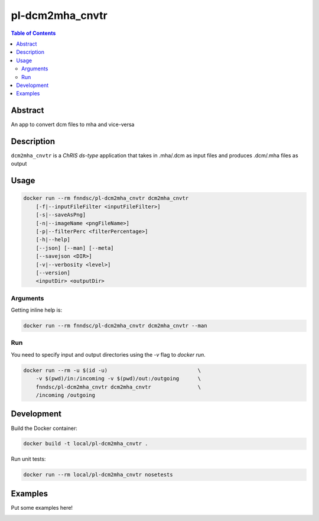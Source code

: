 pl-dcm2mha_cnvtr
================================

.. image:: https://img.shields.io/docker/v/fnndsc/pl-dcm2mha_cnvtr?sort=semver
    :target: https://hub.docker.com/r/fnndsc/pl-dcm2mha_cnvtr

.. image:: https://img.shields.io/github/license/fnndsc/pl-dcm2mha_cnvtr
    :target: https://github.com/FNNDSC/pl-dcm2mha_cnvtr/blob/master/LICENSE

.. image:: https://github.com/FNNDSC/pl-dcm2mha_cnvtr/workflows/ci/badge.svg
    :target: https://github.com/FNNDSC/pl-dcm2mha_cnvtr/actions


.. contents:: Table of Contents


Abstract
--------

An app  to convert dcm files to mha and vice-versa 


Description
-----------


``dcm2mha_cnvtr`` is a *ChRIS ds-type* application that takes in .mha/.dcm as input files
and produces .dcm/.mha files as output


Usage
-----

.. code::

    docker run --rm fnndsc/pl-dcm2mha_cnvtr dcm2mha_cnvtr
        [-f|--inputFileFilter <inputFileFilter>]
        [-s|--saveAsPng]                                           
        [-n|--imageName <pngFileName>]                             
        [-p|--filterPerc <filterPercentage>]                        
        [-h|--help]
        [--json] [--man] [--meta]
        [--savejson <DIR>]
        [-v|--verbosity <level>]
        [--version]
        <inputDir> <outputDir>


Arguments
~~~~~~~~~

.. code::
    [-f|--inputFileFilter <inputFileFilter>]
    A glob pattern string, default is "**/*.mha",
    representing the input file that we want to
    convert. You can choose either .mha or .dcm
    files
    
    [-s|--saveAsPng]  
    If specified, generate a resultant PNG image along with dicoms
                                                 
    [-n|--imageName <pngFileName>]
    The name of the resultant PNG file. Default is "composite.png"
                                               
    [-p|--filterPerc <filterPercentage>]
    An integer value that represents the lowest percentage of the
    maximum intensity of the PNG image that should be set to 0. 
    This field is particularly important if there is too much noise 
    in an image and we want to get a sharper resultant PNG. Default
    is 30               
        
    [-h] [--help]
    If specified, show help message and exit.
    
    [--json]
    If specified, show json representation of app and exit.
    
    [--man]
    If specified, print (this) man page and exit.

    [--meta]
    If specified, print plugin meta data and exit.
    
    [--savejson <DIR>] 
    If specified, save json representation file to DIR and exit. 
    
    [-v <level>] [--verbosity <level>]
    Verbosity level for app. Not used currently.
    
    [--version]
    If specified, print version number and exit. 


Getting inline help is:

.. code:: bash

    docker run --rm fnndsc/pl-dcm2mha_cnvtr dcm2mha_cnvtr --man

Run
~~~

You need to specify input and output directories using the `-v` flag to `docker run`.


.. code:: bash

    docker run --rm -u $(id -u)                             \
        -v $(pwd)/in:/incoming -v $(pwd)/out:/outgoing      \
        fnndsc/pl-dcm2mha_cnvtr dcm2mha_cnvtr               \
        /incoming /outgoing


Development
-----------

Build the Docker container:

.. code:: bash

    docker build -t local/pl-dcm2mha_cnvtr .

Run unit tests:

.. code:: bash

    docker run --rm local/pl-dcm2mha_cnvtr nosetests

Examples
--------

Put some examples here!


.. image:: https://raw.githubusercontent.com/FNNDSC/cookiecutter-chrisapp/master/doc/assets/badge/light.png
    :target: https://chrisstore.co
